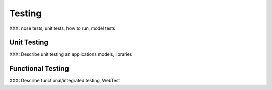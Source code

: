 .. _testing:

=======
Testing
=======

XXX: nose tests, unit tests, how to run, model tests


.. _unit-tests:

Unit Testing
============

XXX: Describe unit testing an applications models, libraries


.. _functional-tests:

Functional Testing
==================

XXX: Describe functional/integrated testing, WebTest
